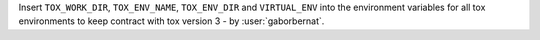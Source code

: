 Insert ``TOX_WORK_DIR``, ``TOX_ENV_NAME``, ``TOX_ENV_DIR`` and ``VIRTUAL_ENV`` into the environment variables for all
tox environments to keep contract with tox version 3 - by :user:`gaborbernat`.
